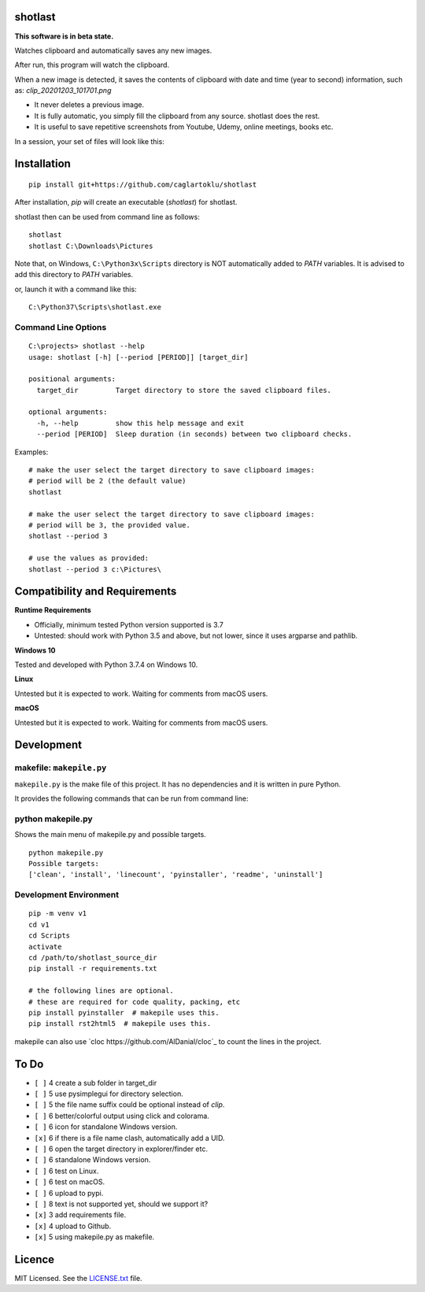 shotlast
=============================

**This software is in beta state.**

Watches clipboard and automatically saves any new images.

After run, this program will watch the clipboard.

When a new image is detected, it saves the contents of clipboard with date and time
(year to second) information, such as: `clip_20201203_101701.png`

- It never deletes a previous image.
- It is fully automatic, you simply fill the clipboard from any source. shotlast does the rest.
- It is useful to save repetitive screenshots from Youtube, Udemy, online meetings, books etc.

In a session, your set of files will look like this:

.. image:: https://user-images.githubusercontent.com/2071639/101067853-14d23e00-35a9-11eb-86b6-a75bc6351817.png



Installation
=============================

::

    pip install git+https://github.com/caglartoklu/shotlast

After installation, `pip` will create an executable (`shotlast`) for shotlast.

shotlast then can be used from command line as follows:

::

    shotlast
    shotlast C:\Downloads\Pictures

Note that, on Windows, ``C:\Python3x\Scripts`` directory is NOT automatically added to `PATH` variables.
It is advised to add this directory to `PATH` variables.

or, launch it with a command like this:

::

    C:\Python37\Scripts\shotlast.exe



Command Line Options
----------------------

::

    C:\projects> shotlast --help
    usage: shotlast [-h] [--period [PERIOD]] [target_dir]

    positional arguments:
      target_dir         Target directory to store the saved clipboard files.

    optional arguments:
      -h, --help         show this help message and exit
      --period [PERIOD]  Sleep duration (in seconds) between two clipboard checks.


Examples:

::

    # make the user select the target directory to save clipboard images:
    # period will be 2 (the default value)
    shotlast

    # make the user select the target directory to save clipboard images:
    # period will be 3, the provided value.
    shotlast --period 3

    # use the values as provided:
    shotlast --period 3 c:\Pictures\



Compatibility and Requirements
===================================

**Runtime Requirements**

- Officially, minimum tested Python version supported is 3.7
- Untested: should work with Python 3.5 and above, but not lower, since it uses argparse and pathlib.

**Windows 10**

Tested and developed with Python 3.7.4 on Windows 10.


**Linux**

Untested but it is expected to work.
Waiting for comments from macOS users.


**macOS**

Untested but it is expected to work.
Waiting for comments from macOS users.



Development
==============================

makefile: ``makepile.py``
--------------------------

``makepile.py`` is the make file of this project.
It has no dependencies and it is written in pure Python.

It provides the following commands that can be run from command line:

python makepile.py
--------------------

Shows the main menu of makepile.py and possible targets.

::

    python makepile.py
    Possible targets:
    ['clean', 'install', 'linecount', 'pyinstaller', 'readme', 'uninstall']

Development Environment
---------------------------------

::

    pip -m venv v1
    cd v1
    cd Scripts
    activate
    cd /path/to/shotlast_source_dir
    pip install -r requirements.txt

    # the following lines are optional.
    # these are required for code quality, packing, etc
    pip install pyinstaller  # makepile uses this.
    pip install rst2html5  # makepile uses this.

makepile can also use `cloc https://github.com/AlDanial/cloc`_ to count the lines in the project.



To Do
==============================

- ``[ ]`` 4 create a sub folder in target_dir
- ``[ ]`` 5 use pysimplegui for directory selection.
- ``[ ]`` 5 the file name suffix could be optional instead of `clip`.
- ``[ ]`` 6 better/colorful output using click and colorama.
- ``[ ]`` 6 icon for standalone Windows version.
- ``[x]`` 6 if there is a file name clash, automatically add a UID.
- ``[ ]`` 6 open the target directory in explorer/finder etc.
- ``[ ]`` 6 standalone Windows version.
- ``[ ]`` 6 test on Linux.
- ``[ ]`` 6 test on macOS.
- ``[ ]`` 6 upload to pypi.
- ``[ ]`` 8 text is not supported yet, should we support it?
- ``[x]`` 3 add requirements file.
- ``[x]`` 4 upload to Github.
- ``[x]`` 5 using makepile.py as makefile.



Licence
==============================

MIT Licensed.
See the `LICENSE.txt <LICENSE.txt>`_ file.

